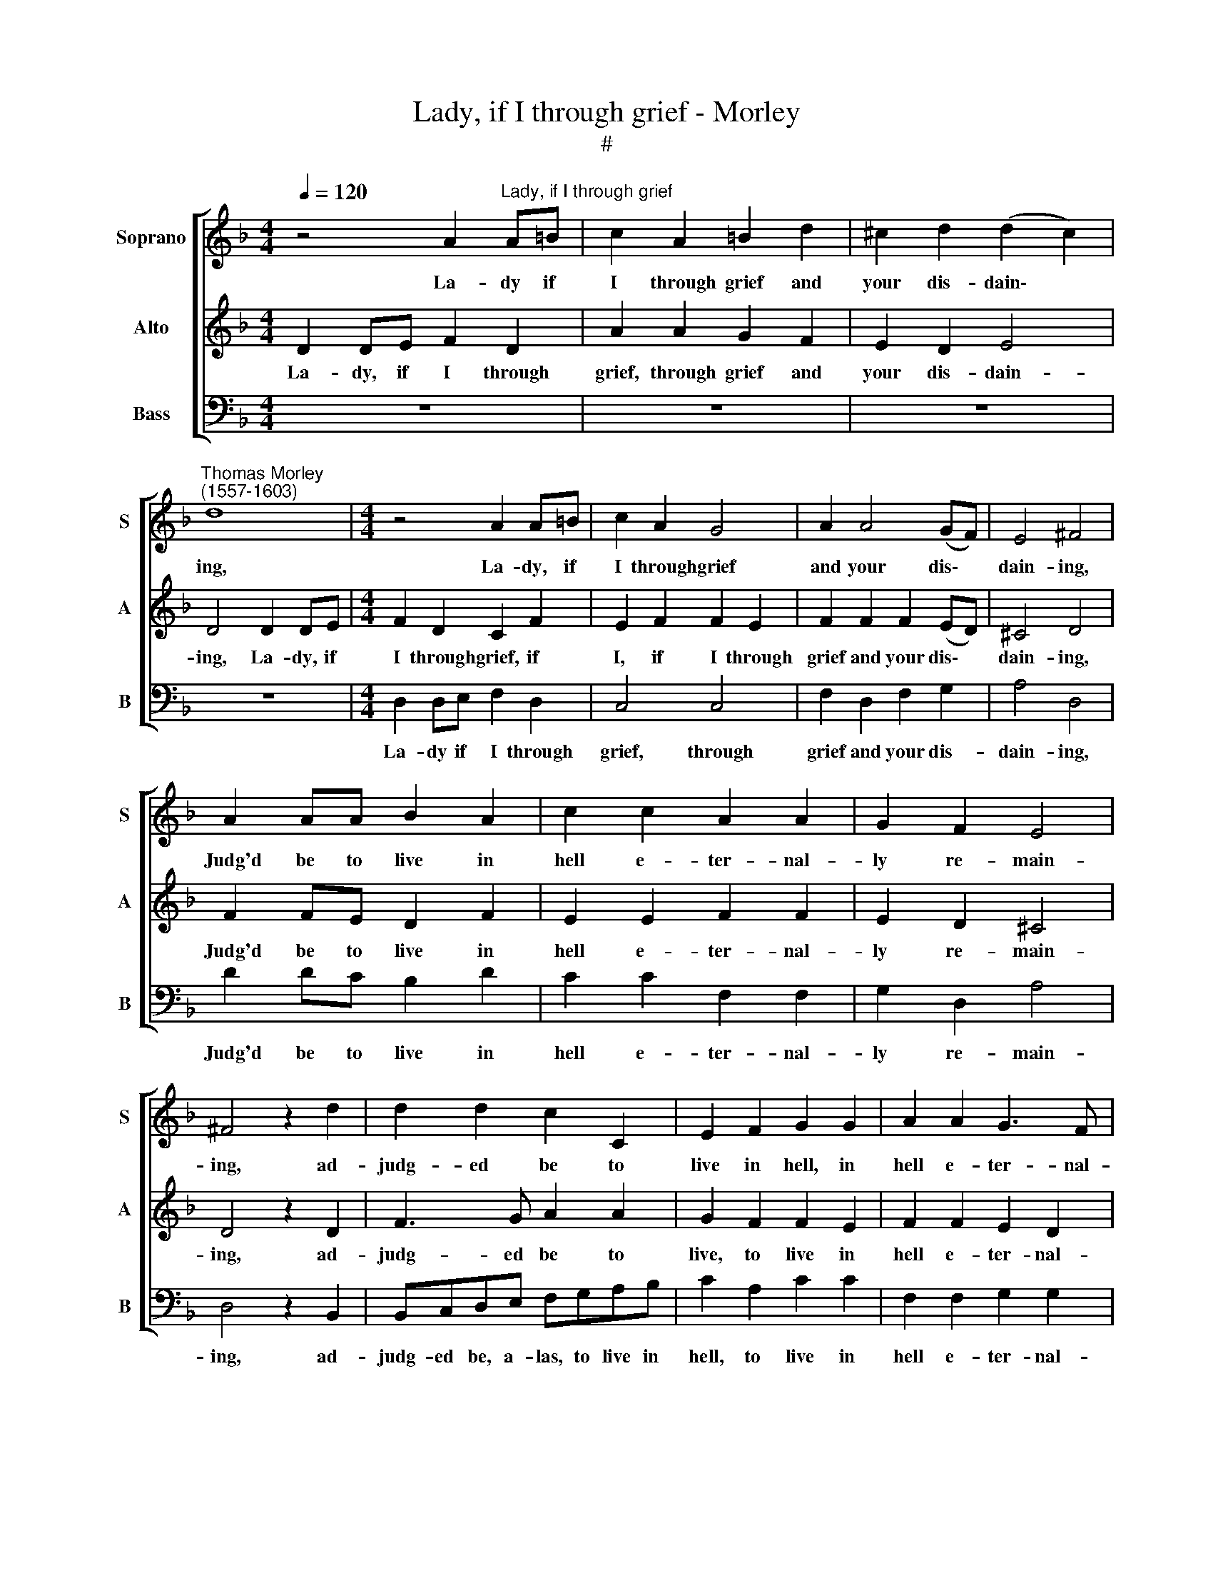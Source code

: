 X:1
T:Lady, if I through grief - Morley 
T:#
%%score [ 1 2 3 ]
L:1/8
Q:1/4=120
M:4/4
K:F
V:1 treble nm="Soprano" snm="S"
V:2 treble nm="Alto" snm="A"
V:3 bass nm="Bass" snm="B"
V:1
 z4 A2"^Lady, if I through grief" A=B | c2 A2 =B2 d2 | ^c2 d2 (d2 c2) | %3
w: La- dy if|I through grief and|your dis- dain\- *|
"^Thomas Morley\n(1557-1603)" d8 |[M:4/4] z4 A2 A=B | c2 A2 G4 | A2 A4 (GF) | E4 ^F4 | %8
w: ing,|La- dy, if|I through grief|and your dis\- *|dain- ing,|
 A2 AA B2 A2 | c2 c2 A2 A2 | G2 F2 E4 | ^F4 z2 d2 | d2 d2 c2 C2 | E2 F2 G2 G2 | A2 A2 G3 F | %15
w: Judg'd be to live in|hell e- ter- nal-|ly re- main-|ing, ad-|judg- ed be to|live in hell, in|hell e- ter- nal-|
 E2 D2 E4 | ^F8 | z8 | z2 d2 d2 d2 | A3 B c2 c2 | G3 A B2 B2 | FEFG A2 A2 | GFGA G2 F2 | E4 E4 | %24
w: ly re- main-|ing,||Of those my|burn- ing flames, my|burn- ing flames well|shall I rest con- tent, well|shall I rest con- tent, con-|tent- ed.|
 z8 | z8 | B8- | B4 A4 | G4 F4 | E6 E2 | D8 | z8 | z4 d4- | d4 c4 | B4 G4 | B4 A4 | G6 G2 | F4 E4 | %38
w: ||O|* but|you I|wail, I|wail,||O|* but|you I|wail, who|there must|be tor-|
 D8 | ^C8 | z2 A2 A3 A | F2 F2 B4 |[M:3/4] A2 A3 A | G4 F2 |[M:3/2] E4 D4 z4 |[M:4/4] z8 | %46
w: men-|ted.|For when I|shall be- hold|you, when I|shall be-|hold you,||
 z2 d2 d2 d2 | cBAB c2 c2 |[M:4/4] B2 G2 B4 | A2 A2 A2 A2 | GFEF G2 G2 | F2 D2 F4 | E8 | z8 | %54
w: your eyes a-|lone, a- lone, your eyes will|so de- light|me, your eyes a-|lone, a- lone, your eyes will|so de- light|me,||
 z2 A2 A2 A2 | GFEF G2 F2 | E4 A4 | (A2 ^G^F G4) | A2 A2 A2 A2 | G4 z2 G2 | G2 F2 E4 | ^F8 |: z8 | %63
w: your eyes a-|lone, a- lone, your eyes will|so de-|light * * *|me, That no great|pain can|once af- fright|me.||
 B2 BB A4 | G4 (FGAB) | c2 A2 G2 A2 | B2 A2 (A2 G2) | A4 z2 A2- | AE F2 E2 D2 | ^C2 D2 E4 | %70
w: But this, a- las,|O would * * *|* have killed me,|do not doubt *|you, there|* to have been a-|lone with- out|
 ^C2 A3 E F2 | E2 D2 ^C2 D2 | (E2 D4 ^C2) | D8 :| %74
w: you, there to have|been a- lone with-|out * *|you.|
V:2
 D2 DE F2 D2 | A2 A2 G2 F2 | E2 D2 E4 | D4 D2 DE |[M:4/4] F2 D2 C2 F2 | E2 F2 F2 E2 | %6
w: La- dy, if I through|grief, through grief and|your dis- dain-|ing, La- dy, if|I through grief, if|I, if I through|
 F2 F2 F2 (ED) | ^C4 D4 | F2 FE D2 F2 | E2 E2 F2 F2 | E2 D2 ^C4 | D4 z2 D2 | F3 G A2 A2 | %13
w: grief and your dis\- *|dain- ing,|Judg'd be to live in|hell e- ter- nal-|ly re- main-|ing, ad-|judg- ed be to|
 G2 F2 F2 E2 | F2 F2 E2 D2 | ^C2 D2 (D2 C2) | D4 z2 A2 | A2 A2 E3 F | G2 G2 D3 E | F2 F2 C3 D | %20
w: live, to live in|hell e- ter- nal-|ly re- main\- *|ing, Of|those my burn- ing|flames, my burn- ing|flames, my burn- ing|
 (EDEF G2) G2 | DCDE F2 F2 | EDEF E2 D2 | ^C4 C4 | z8 | F8 | E4 D4- | D4 C4 | B,2 (C2 D4- | %29
w: flames * * * * well|shall I rest con- tent, well|shall I rest con- tent, con-|tent- ed.||O|but you|* I|wail, a\- *|
 D4 ^C4) | D4 F4- | F4 E4 | D4 G4- | G2 F2 F4- | F4 E4 | F4 E2 D2- | D2 (^C=B, C4) | D4 A,4- | %38
w: |las, O|* but|you, you|* I wail,|* I|wail, who there|* must * *|be tor\-|
 A,4 G,4 | A,2 E2 E3 E | C2 C2 F4 | DE F4 E2 |[M:3/4] F2 F3 F | E3 E D2 |[M:3/2] ^C4 D2 F2 F2 F2 | %45
w: * men-|ted. For when I|shall be- hold,|when I shall be-|hold, when I|shall but be-|hold you, your eyes a-|
[M:4/4] EDCD E2 E2 | D2 G2 F2 D2 | A2 E4 F2 |[M:4/4] G2 G2 G2 G2 | FEDE F2 F2 | E2 C2 E4 | %51
w: lone, a- lone, your eyes a-|lone, your eyes will|so de- light|me, your eyes a-|lone, a- lone, your eyes a-|lone will so|
 (D4 A,2) (D2- | D2 ^C=B, C4) | D2 D2 D2 E2 | F2 F2 F2 F2 | EFGF E2 D2 | ^C4 =C4 | =B,8 | %58
w: de\- * light||me, your eyes, La-|dy, your eyes, your|eyes a- lone will so de-|light, de-|light|
 ^C2 F2 F2 F2 | E4 D4 | ^C2 D2 (D2 C2) | D8 |: D2 DD =C2 C2 | B,CDE F2 F2 | E2 E2 D4 | %65
w: me, That no great|pain can|once af- fright *|me.|But this, a- las, would,|O but this, a- las, would|quite have killed|
 C2 F2 E2 F2 | D2 F3 E D2 | ^C8 | z2 A3 E F2 | E2 D2 ^C2 D2 | E4 ^C2 A2- | AE F2 E2 D2 | %72
w: me doubt not, O|no, do not doubt|you,|there to have|been a- lone with-|out you, there|* to have been a-|
 ^C2 D2 E4 | ^F8 :| %74
w: lone with- out|you.|
V:3
 z8 | z8 | z8 | z8 |[M:4/4] D,2 D,E, F,2 D,2 | C,4 C,4 | F,2 D,2 F,2 G,2 | A,4 D,4 | D2 DC B,2 D2 | %9
w: ||||La- dy if I through|grief, through|grief and your dis-|dain- ing,|Judg'd be to live in|
 C2 C2 F,2 F,2 | G,2 D,2 A,4 | D,4 z2 B,,2 | B,,C,D,E, F,G,A,B, | C2 A,2 C2 C2 | F,2 F,2 G,2 G,2 | %15
w: hell e- ter- nal-|ly re- main-|ing, ad-|judg- ed be, a- las, to live in|hell, to live in|hell e- ter- nal-|
 A,2 B,2 A,4 | D,2 D2 D2 D2 | A,3 B, C2 C2 | G,3 A, B,2 B,2 | F,3 G, A,3 B, | C2 C2 G,F,G,A, | %21
w: ly re- main-|ing, Of those my|burn- ing flames, my|burn- ing flames, of|those my burn- ing|flames, well shall I rest con-|
 B,2 B,2 F,G,A,B, | C2 (C,4 D,2) | A,4 A,4 | B,8- | B,4 A,4 | G,8 | F,8 | G,8 | A,8 | D,4 D4- | %31
w: tent, well shall I rest con-|tent, con\- *|tent- ed.|O|* but|you|I|grieve|and|wail, O|
 D4 C4 | B,4 G,4 | B,4 A,4 | G,4 G,4 | D,4 F,4 | E,8 | (D,4 C,4) | B,,8 | A,,4 z2 A,2 | %40
w: * but|you I|wail, I|wail, who|there must|be|tor\- *|ment-|ed. For|
 A,3 A, F,2 F,2 | B,4 G,4 |[M:3/4] F,2 F,3 F, | C,4 D,2 |[M:3/2] A,4 D,2 D2 D2 D2 | %45
w: when I shall be-|hold you,|for when I|shall be-|hold you, your eyes a-|
[M:4/4] CB,A,B, C2 C2 | B,2 G,2 B,4 | F,2 A,2 A,2 A,2 |[M:4/4] G,F,E,F, G,2 G,2 | D,2 F,2 F,2 F,2 | %50
w: lone, a- lone, your eyes will|so de- light|me, your eyes a-|lone, a- lone your eyes, your|eyes will so de-|
 C,4 C,2 C,2 | D,8 | A,,2 A,2 A,2 A,2 | B,A,G,A, B,2 G,2 | F,2 F,2 F,2 F,2 | CA,CD C2 D2 | %56
w: light me, de-|light|me, your eyes a-|lone, a- lone, your eyes, La-|dy, your eyes a-|lone, a- lone, your eyes will|
 A,4 A,4 | E,8 | A,2 F,2 F,G,A,B, | C4 B,2 B,2 | A,8 | D,8 |: B,2 B,B, A,4 | G,4 (F,G,A,B, | %64
w: so de-|light|me, That once I know no|pain can af-|fright|me.|But this, a- las,|O would * * *|
 C2) C,2 (D,E,F,G,) | A,2 F,2 C2 A,2 | G,2 A,2 B,4 | A,2 A,3 E, F,2 | E,2 D,2 ^C,2 D,2 | A,,8 | %70
w: * have killed * * *|* me ay, ay|do not doubt|you, there to have|been a- lone with-|out|
 A,,8 | A,,8 | A,,8 | D,8 :| %74
w: you,|with-|out|you.|

